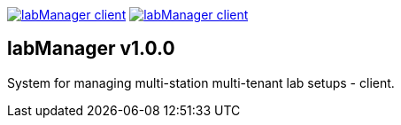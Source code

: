 :tool-name: client

image:https://img.shields.io/pypi/v/labManager-{tool-name}.svg[link=https://pypi.org/project/labManager-{tool-name}/] image:https://img.shields.io/pypi/pyversions/labManager-{tool-name}.svg[link=https://pypi.org/project/labManager-{tool-name}/]

== labManager v1.0.0
System for managing multi-station multi-tenant lab setups - {tool-name}.
